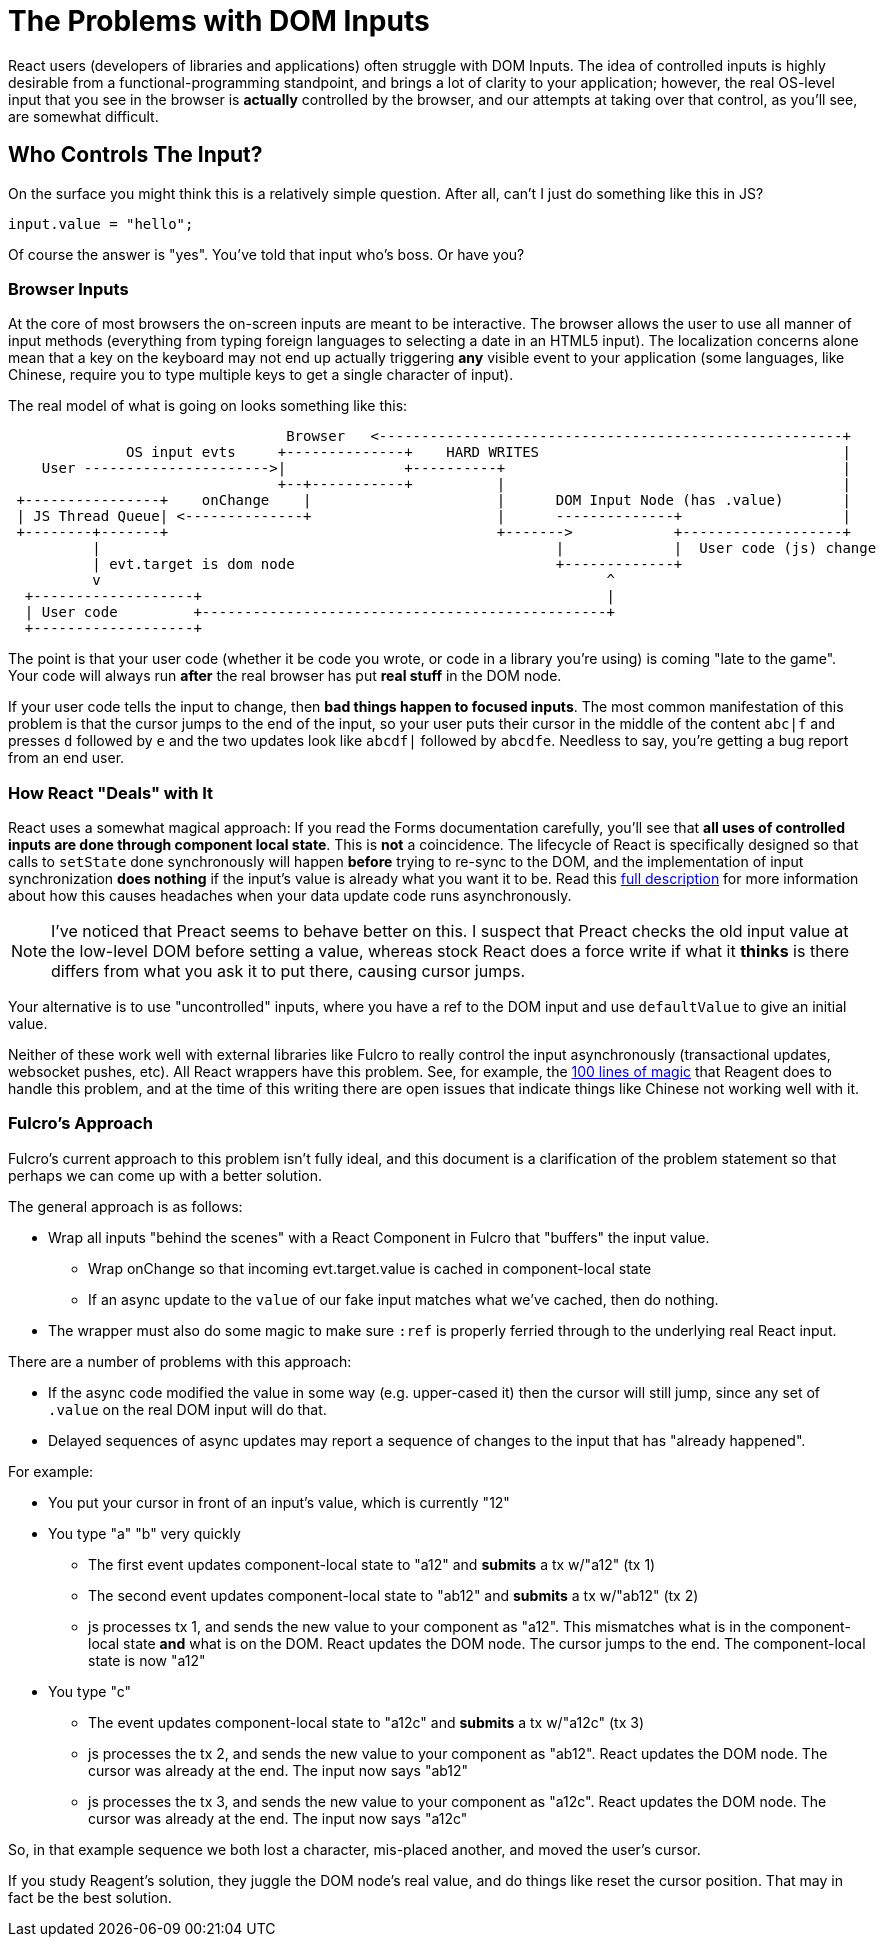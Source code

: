 = The Problems with DOM Inputs

React users (developers of libraries and applications) often struggle with DOM Inputs.  The idea of controlled
inputs is highly desirable from a functional-programming standpoint, and brings a lot of clarity to your application;
however, the real OS-level input that you see in the browser is *actually* controlled by the browser, and our attempts
at taking over that control, as you'll see, are somewhat difficult.

== Who Controls The Input?

On the surface you might think this is a relatively simple question. After all, can't I just do something like
this in JS?

[source, javascript]
-----
input.value = "hello";
-----

Of course the answer is "yes". You've told that input who's boss.  Or have you?

=== Browser Inputs

At the core of most browsers the on-screen inputs are meant to be interactive. The browser allows the user to use
all manner of input methods (everything from typing foreign languages to selecting a date in an HTML5 input). The
localization concerns alone mean that a key on the keyboard may not end up actually triggering *any* visible event to
your application (some languages, like Chinese, require you to type multiple keys to get a single character of input).

The real model of what is going on looks something like this:

[ditaa]
-----
                                 Browser   <-------------------------------------------------------+
              OS input evts     +--------------+    HARD WRITES                                    |
    User ---------------------->|              +----------+                                        |
                                +--+-----------+          |                                        |
 +----------------+    onChange    |                      |      DOM Input Node (has .value)       |
 | JS Thread Queue| <--------------+                      |      --------------+                   |
 +--------+-------+                                       +------->            +-------------------+
          |                                                      |             |  User code (js) change
          | evt.target is dom node                               +-------------+
          v                                                            ^
  +-------------------+                                                |
  | User code         +------------------------------------------------+
  +-------------------+
-----

The point is that your user code (whether it be code you wrote, or code in a library you're using) is coming
"late to the game". Your code will always run *after* the real browser has put *real stuff* in the DOM node.

If your user code tells the input to change, then *bad things happen to focused inputs*. The most common
manifestation of this problem is that the cursor jumps to the end of the input, so your user puts their cursor
in the middle of the content `abc|f` and presses `d` followed by `e` and the two updates look like
`abcdf|` followed by `abcdfe`. Needless to say, you're getting a bug report from an end user.

=== How React "Deals" with It

React uses a somewhat magical approach: If you read the Forms documentation carefully, you'll see that *all uses of
controlled inputs are done through component local state*. This is *not* a coincidence. The lifecycle of React is
specifically designed so that calls to `setState` done synchronously will happen *before* trying to re-sync to the DOM,
and the implementation of input synchronization *does nothing* if the input's value is already what you want it to be.
Read this
https://stackoverflow.com/questions/28922275/in-reactjs-why-does-setstate-behave-differently-when-called-synchronously/28922465#28922465[full description]
for more information about how this causes headaches when your data update code runs asynchronously.

NOTE: I've noticed that Preact seems to behave better on this. I suspect that Preact checks the old input value
at the low-level DOM before setting a value, whereas stock React does a force write if what it *thinks* is there
differs from what you ask it to put there, causing cursor jumps.

Your alternative is to use "uncontrolled" inputs, where you have a ref to the DOM input and use
`defaultValue` to give an initial value.

Neither of these work well with external libraries like Fulcro to really
control the input asynchronously (transactional updates, websocket pushes, etc). All React wrappers have
this problem. See, for example, the
https://github.com/reagent-project/reagent/blob/v0.10.0/src/reagent/impl/template.cljs#L140[100 lines of magic] that
Reagent does to handle this problem, and at the time of this writing there are open issues that indicate things like
Chinese not working well with it.

=== Fulcro's Approach

Fulcro's current approach to this problem isn't fully ideal, and this document is a clarification of the
problem statement so that perhaps we can come up with a better solution.

The general approach is as follows:

- Wrap all inputs "behind the scenes" with a React Component in Fulcro that "buffers" the input value.
** Wrap onChange so that incoming evt.target.value is cached in component-local state
** If an async update to the `value` of our fake input matches what
   we've cached, then do nothing.
- The wrapper must also do some magic to make sure `:ref` is properly ferried through to the underlying real React input.

There are a number of problems with this approach:

* If the async code modified the value in some way (e.g. upper-cased it) then the cursor will still jump, since
any set of `.value` on the real DOM input will do that.
* Delayed sequences of async updates may report a sequence of changes to the input that has "already happened".

For example:

* You put your cursor in front of an input's value, which is currently "12"
* You type "a" "b" very quickly
** The first event updates component-local state to "a12" and *submits* a tx w/"a12" (tx 1)
** The second event updates component-local state to "ab12" and *submits* a tx w/"ab12" (tx 2)
** js processes tx 1, and sends the new value to your component as "a12". This mismatches what is
in the component-local state *and* what is on the DOM. React updates the DOM node. The cursor jumps to the end.
The component-local state is now "a12"
* You type "c"
** The event updates component-local state to "a12c" and *submits* a tx w/"a12c" (tx 3)
** js processes the tx 2, and sends the new value to your component as "ab12". React updates the
DOM node. The cursor was already at the end. The input now says "ab12"
** js processes the tx 3, and sends the new value to your component as "a12c". React updates the
DOM node. The cursor was already at the end. The input now says "a12c"

So, in that example sequence we both lost a character, mis-placed another, and moved the user's cursor.

If you study Reagent's solution, they juggle the DOM node's real value, and do things like reset the cursor position. That
may in fact be the best solution.
